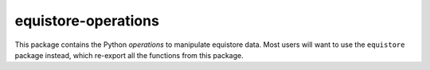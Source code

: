 equistore-operations
====================

This package contains the Python *operations* to manipulate equistore data. Most
users will want to use the ``equistore`` package instead, which re-export all
the functions from this package.
